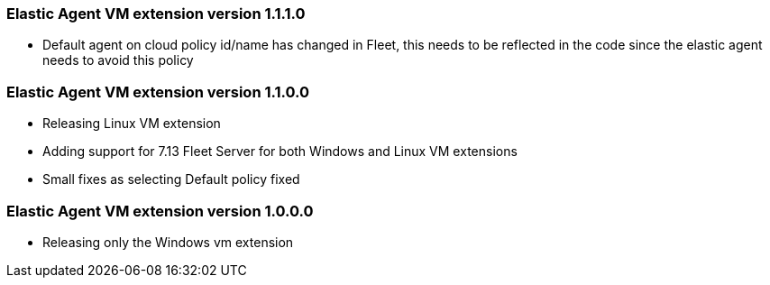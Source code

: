 [[release-notes-1.1.1.0]]
=== Elastic Agent VM extension version 1.1.1.0

- Default agent on cloud policy id/name has changed in Fleet, this needs to be reflected in the code since the elastic agent needs to avoid this policy

[[release-notes-1.1.0.0]]
=== Elastic Agent VM extension version 1.1.0.0

- Releasing Linux VM extension
- Adding support for 7.13 Fleet Server for both Windows and Linux VM extensions
- Small fixes as selecting Default policy fixed

[[release-notes-1.0.0.0]]
=== Elastic Agent VM extension version 1.0.0.0

- Releasing only the Windows vm extension